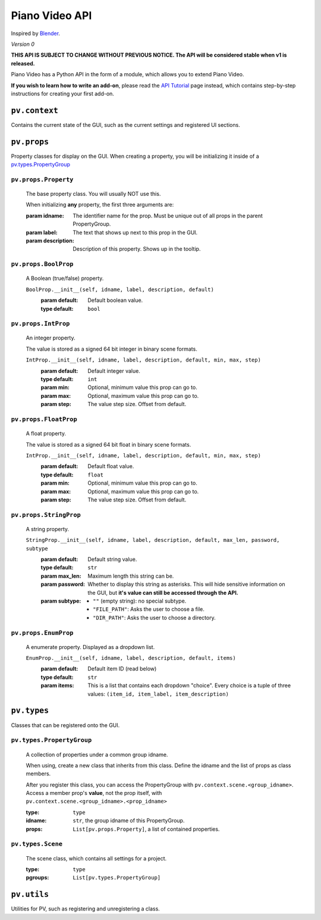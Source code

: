 Piano Video API
==================

Inspired by `Blender <https://blender.org>`__.

*Version 0*

**THIS API IS SUBJECT TO CHANGE WITHOUT PREVIOUS NOTICE.
The API will be considered stable when v1 is released.**

Piano Video has a Python API in the form of a module,
which allows you to extend Piano Video.

**If you wish to learn how to write an add-on**, please read
the `API Tutorial <api-tutorial.html>`__ page instead, which contains
step-by-step instructions for creating your first add-on.


``pv.context``
--------------

Contains the current state of the GUI, such as the current settings
and registered UI sections.


``pv.props``
------------

Property classes for display on the GUI.
When creating a property, you will be initializing
it inside of a `pv.types.PropertyGroup`_

``pv.props.Property``
^^^^^^^^^^^^^^^^^^^^^
    The base property class. You will usually NOT use this.

    When initializing **any** property, the first three arguments are:

    :param idname: The identifier name for the prop.
        Must be unique out of all props in the parent PropertyGroup.
    :param label: The text that shows up next to this prop in the GUI.
    :param description: Description of this property.
        Shows up in the tooltip.

``pv.props.BoolProp``
^^^^^^^^^^^^^^^^^^^^^
    A Boolean (true/false) property.

    ``BoolProp.__init__(self, idname, label, description, default)``
        :param default: Default boolean value.
        :type default: ``bool``

``pv.props.IntProp``
^^^^^^^^^^^^^^^^^^^^
    An integer property.

    The value is stored as a signed 64 bit integer
    in binary scene formats.

    ``IntProp.__init__(self, idname, label, description, default, min, max, step)``
        :param default: Default integer value.
        :type default: ``int``
        :param min: Optional, minimum value this prop can go to.
        :param max: Optional, maximum value this prop can go to.
        :param step: The value step size. Offset from default.

``pv.props.FloatProp``
^^^^^^^^^^^^^^^^^^^^^^
    A float property.

    The value is stored as a signed 64 bit float
    in binary scene formats.

    ``IntProp.__init__(self, idname, label, description, default, min, max, step)``
        :param default: Default float value.
        :type default: ``float``
        :param min: Optional, minimum value this prop can go to.
        :param max: Optional, maximum value this prop can go to.
        :param step: The value step size. Offset from default.

``pv.props.StringProp``
^^^^^^^^^^^^^^^^^^^^^^^
    A string property.

    ``StringProp.__init__(self, idname, label, description, default, max_len, password, subtype``
        :param default: Default string value.
        :type default: ``str``
        :param max_len: Maximum length this string can be.
        :param password: Whether to display this string as asterisks.
            This will hide sensitive information on the GUI,
            but **it's value can still be accessed through
            the API.**
        :param subtype:
            - ``""`` (empty string): no special subtype.
            - ``"FILE_PATH"``: Asks the user to choose a file.
            - ``"DIR_PATH"``: Asks the user to choose a directory.

``pv.props.EnumProp``
^^^^^^^^^^^^^^^^^^^^^
    A enumerate property. Displayed as a dropdown list.

    ``EnumProp.__init__(self, idname, label, description, default, items)``
        :param default: Default item ID (read below)
        :type default: ``str``
        :param items: This is a list that contains each dropdown "choice".
            Every choice is a tuple of three values:
            ``(item_id, item_label, item_description)``


``pv.types``
------------

Classes that can be registered onto the GUI.

``pv.types.PropertyGroup``
^^^^^^^^^^^^^^^^^^^^^^^^^^
    A collection of properties under a common group idname.

    When using, create a new class that inherits from this class.
    Define the idname and the list of props as class members.

    After you register this class, you can access the PropertyGroup
    with ``pv.context.scene.<group_idname>``.
    Access a member prop's **value**, not the prop itself,
    with ``pv.context.scene.<group_idname>.<prop_idname>``

    :type: ``type``
    :idname: ``str``, the group idname of this PropertyGroup.
    :props: ``List[pv.props.Property]``, a list of contained
        properties.

``pv.types.Scene``
^^^^^^^^^^^^^^^^^^
    The scene class, which contains all settings for a project.

    :type: ``type``
    :pgroups: ``List[pv.types.PropertyGroup]``


``pv.utils``
------------

Utilities for PV, such as registering and unregistering a class.
